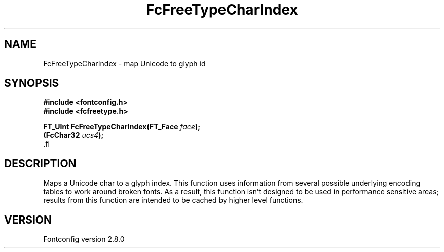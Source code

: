 .\\" auto-generated by docbook2man-spec $Revision: 1.3 $
.TH "FcFreeTypeCharIndex" "3" "18 November 2009" "" ""
.SH NAME
FcFreeTypeCharIndex \- map Unicode to glyph id
.SH SYNOPSIS
.nf
\fB#include <fontconfig.h>
#include <fcfreetype.h>
.sp
FT_UInt FcFreeTypeCharIndex(FT_Face \fIface\fB);
(FcChar32 \fIucs4\fB);
\fR.fi
.SH "DESCRIPTION"
.PP
Maps a Unicode char to a glyph index. This function uses information from
several possible underlying encoding tables to work around broken fonts.
As a result, this function isn't designed to be used in performance
sensitive areas; results from this function are intended to be cached by
higher level functions.
.SH "VERSION"
.PP
Fontconfig version 2.8.0
